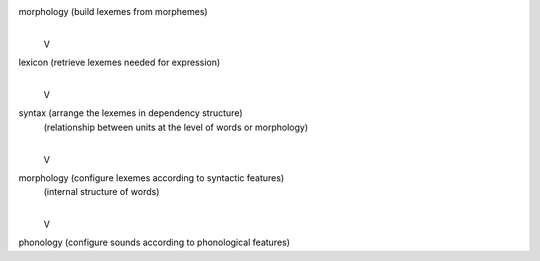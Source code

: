 morphology (build lexemes from morphemes)
  |
  V
lexicon (retrieve lexemes needed for expression)
  |
  V
syntax  (arrange the lexemes in dependency structure)
  |     (relationship between units at the level of words or morphology)
  |
  V
morphology  (configure lexemes according to syntactic features)
  |         (internal structure of words)
  |
  V
phonology (configure sounds according to phonological features)
